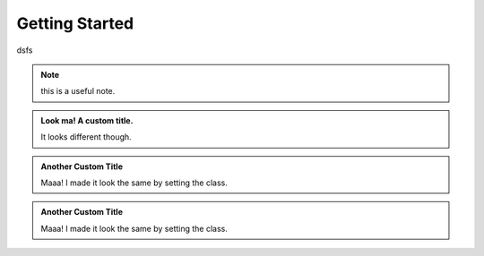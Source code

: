 .. getting-started

===============
Getting Started
===============

dsfs


.. note::
	this is a useful note.


.. admonition:: Look ma! A custom title.

	It looks different though.

.. admonition:: Another Custom Title
	:class: admonition-todo

	Maaa! I made it look the same by setting the class.

.. admonition:: Another Custom Title
	:class: important

	Maaa! I made it look the same by setting the class.